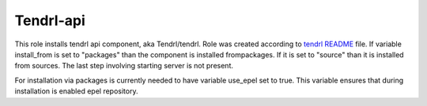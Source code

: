 ============
 Tendrl-api
============

This role installs tendrl api component, aka Tendrl/tendrl. Role was created
according to `tendrl README`_ file. If variable install_from is set to 
"packages" than the component is installed frompackages. If it is 
set to "source" than it is installed from sources. The last step 
involving starting server is not present.

For installation via packages is currently needed to have variable use_epel 
set to true. This variable ensures that during installation is enabled epel 
repository.

.. _`tendrl README`: https://github.com/anivargi/tendrl/blob/gluster-create-volume-api/README.md
